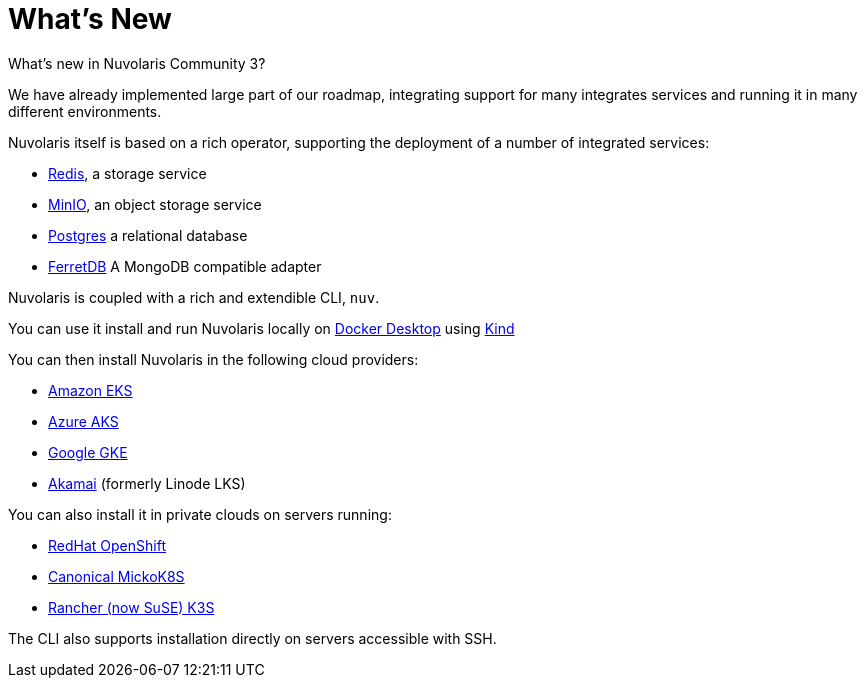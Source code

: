 = What's New 

What's new in Nuvolaris Community 3?

We have already implemented large part of our roadmap, integrating support for many integrates services and running it in many different environments.

Nuvolaris itself is based on a rich operator, supporting the deployment of a number of integrated services:

* https://redis.io[Redis], a storage service
* https://min.io[MinIO], an object storage service
* https://www.postgresql.org[Postgres] a relational database
* https://www.ferretdb.io[FerretDB] A MongoDB compatible adapter 

Nuvolaris is coupled with a  rich and extendible CLI, `nuv`.

You can use it install and run Nuvolaris locally on https://www.docker.com[Docker Desktop] using https://kind.sigs.k8s.io[Kind]

You can then install Nuvolaris in the following cloud providers:

* https://aws.amazon.com/eks[Amazon EKS]
* https://azure.microsoft.com/en-us/products/kubernetes-service[Azure AKS]
* https://cloud.google.com/kubernetes-engine[Google GKE]
* https://linode.com/[Akamai] (formerly Linode LKS)

You can also install it  in private clouds on servers running:

* https://www.redhat.com/en/technologies/cloud-computing/openshift[RedHat OpenShift]
* https://microk8s.io[Canonical MickoK8S]
* https://k3s.io[Rancher (now SuSE) K3S]

The CLI also supports installation directly on servers accessible with SSH.
